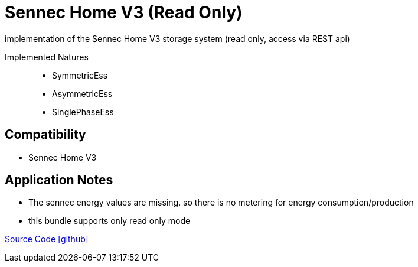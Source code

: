 = Sennec Home V3 (Read Only)

implementation of the Sennec Home V3 storage system (read only, access via REST api)

Implemented Natures::
- SymmetricEss
- AsymmetricEss
- SinglePhaseEss


== Compatibility 
* Sennec Home V3

== Application Notes

* The sennec energy values are missing. so there is no metering for energy consumption/production
* this bundle supports only read only mode


https://github.com/OpenEMS/openems/tree/develop/io.openems.edge.ess.sennec.home[Source Code icon:github[]]

